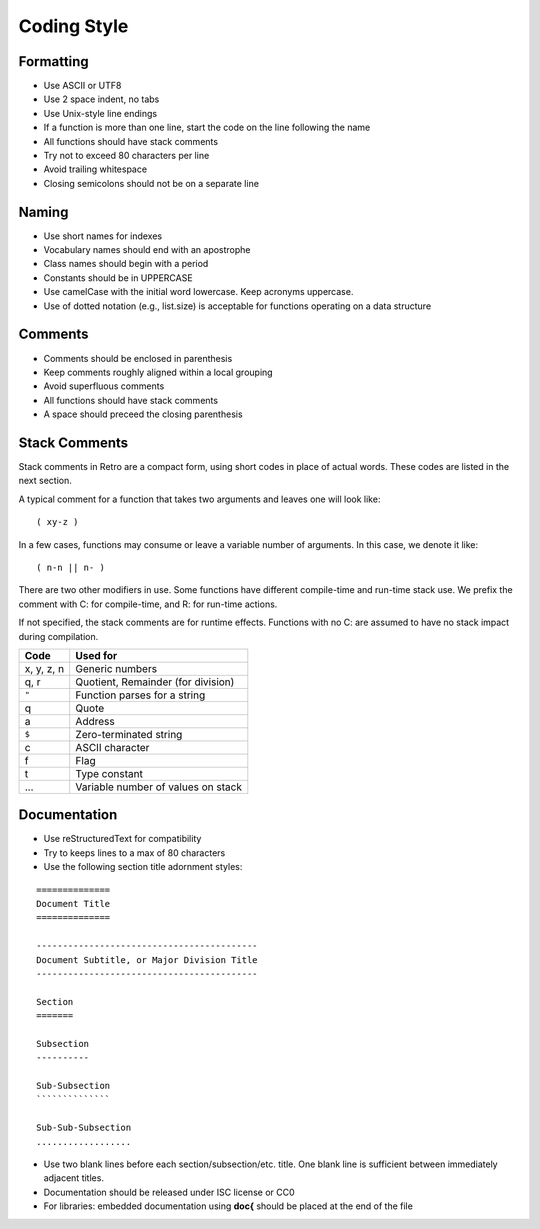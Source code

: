 ============
Coding Style
============


----------
Formatting
----------
* Use ASCII or UTF8
* Use 2 space indent, no tabs
* Use Unix-style line endings
* If a function is more than one line, start the code on the line
  following the name
* All functions should have stack comments
* Try not to exceed 80 characters per line
* Avoid trailing whitespace
* Closing semicolons should not be on a separate line


------
Naming
------
* Use short names for indexes
* Vocabulary names should end with an apostrophe
* Class names should begin with a period
* Constants should be in UPPERCASE
* Use camelCase with the initial word lowercase. Keep acronyms uppercase.
* Use of dotted notation (e.g., list.size) is acceptable for functions
  operating on a data structure


--------
Comments
--------
* Comments should be enclosed in parenthesis
* Keep comments roughly aligned within a local grouping
* Avoid superfluous comments
* All functions should have stack comments
* A space should preceed the closing parenthesis


--------------
Stack Comments
--------------
Stack comments in Retro are a compact form, using short codes
in place of actual words. These codes are listed in the next
section.

A typical comment for a function that takes two arguments and
leaves one will look like:

::

   ( xy-z )

In a few cases, functions may consume or leave a variable number
of arguments. In this case, we denote it like:

::

   ( n-n || n- )

There are two other modifiers in use. Some functions have different
compile-time and run-time stack use. We prefix the comment with
C: for compile-time, and R: for run-time actions.

If not specified, the stack comments are for runtime effects.
Functions with no C: are assumed to have no stack impact during
compilation.

+------------+------------------------------------+
| Code       | Used for                           |
+============+====================================+
| x, y, z, n | Generic numbers                    |
+------------+------------------------------------+
| q, r       | Quotient, Remainder (for division) |
+------------+------------------------------------+
| ``"``      | Function parses for a string       |
+------------+------------------------------------+
| q          | Quote                              |
+------------+------------------------------------+
| a          | Address                            |
+------------+------------------------------------+
| ``$``      | Zero-terminated string             |
+------------+------------------------------------+
| c          | ASCII character                    |
+------------+------------------------------------+
| f          | Flag                               |
+------------+------------------------------------+
| t          | Type constant                      |
+------------+------------------------------------+
| ...        | Variable number of values on stack |
+------------+------------------------------------+


-------------
Documentation
-------------
* Use reStructuredText for compatibility
* Try to keeps lines to a max of 80 characters
* Use the following section title adornment styles:

::

  ==============
  Document Title
  ==============

  ------------------------------------------
  Document Subtitle, or Major Division Title
  ------------------------------------------

  Section
  =======

  Subsection
  ----------

  Sub-Subsection
  ``````````````

  Sub-Sub-Subsection
  ..................

* Use two blank lines before each section/subsection/etc. title. One blank line
  is sufficient between immediately adjacent titles.
* Documentation should be released under ISC license or CC0
* For libraries: embedded documentation using **doc{** should be placed at the
  end of the file
